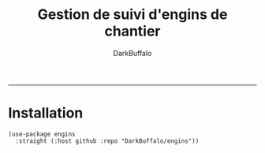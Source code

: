 #+title: Gestion de suivi d'engins de chantier
#+author: DarkBuffalo
#+language: fr


-----

* Installation


#+begin_src elisp
  (use-package engins
    :straight (:host github :repo "DarkBuffalo/engins"))
#+end_src
